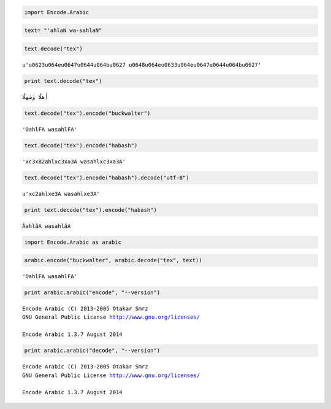 
.. code:: python

    import Encode.Arabic

.. code:: python

    text= "'ahlaN wa-sahlaN"

.. code:: python

    text.decode("tex")




.. parsed-literal::

    u'\u0623\u064e\u0647\u0644\u064b\u0627 \u0648\u064e\u0633\u064e\u0647\u0644\u064b\u0627'



.. code:: python

    print text.decode("tex")


.. parsed-literal::

    أَهلًا وَسَهلًا


.. code:: python

    text.decode("tex").encode("buckwalter")




.. parsed-literal::

    'OahlFA wasahlFA'



.. code:: python

    text.decode("tex").encode("habash")




.. parsed-literal::

    '\xc3\x82ahl\xc3\xa3A wasahl\xc3\xa3A'



.. code:: python

    text.decode("tex").encode("habash").decode("utf-8")




.. parsed-literal::

    u'\xc2ahl\xe3A wasahl\xe3A'



.. code:: python

    print text.decode("tex").encode("habash")


.. parsed-literal::

    ÂahlãA wasahlãA


.. code:: python

    import Encode.Arabic as arabic

.. code:: python

    arabic.encode("buckwalter", arabic.decode("tex", text))




.. parsed-literal::

    'OahlFA wasahlFA'



.. code:: python

    print arabic.arabic("encode", "--version")


.. parsed-literal::

    Encode Arabic (C) 2013-2005 Otakar Smrz
    GNU General Public License http://www.gnu.org/licenses/
    
    Encode Arabic 1.3.7 August 2014
    


.. code:: python

    print arabic.arabic("decode", "--version")


.. parsed-literal::

    Encode Arabic (C) 2013-2005 Otakar Smrz
    GNU General Public License http://www.gnu.org/licenses/
    
    Encode Arabic 1.3.7 August 2014
    

